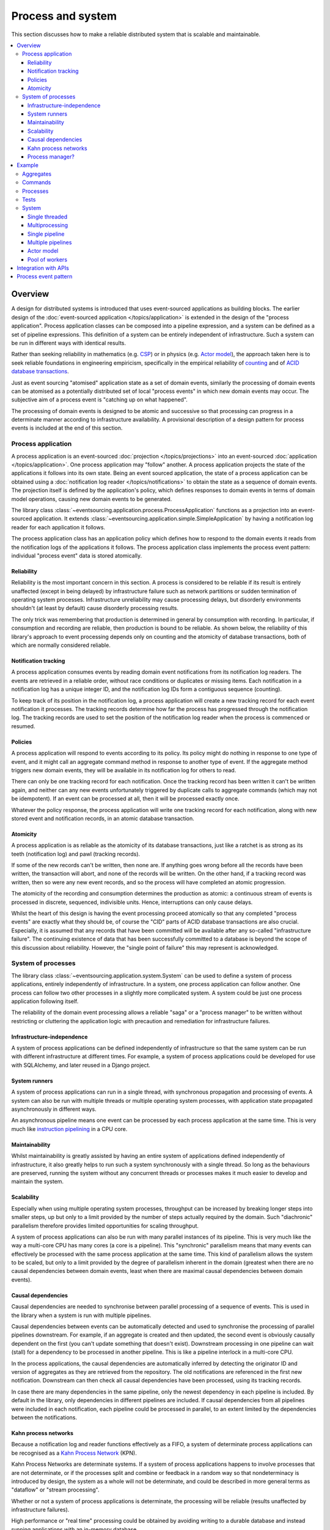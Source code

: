 ==================
Process and system
==================

This section discusses how to make a reliable distributed system
that is scalable and maintainable.

.. (If we can reject the pervasive description of `distributed systems
.. <https://en.wikipedia.org/wiki/Distributed_computing>`__ as a system of
.. passing messages, where `message passing means sending messages
.. <https://en.wikipedia.org/wiki/Message_passing>`__, then we do not need
.. to be concerned with the number of times a message is delivered, and can
.. avoid failing to find a good solution to the false problem of guaranteeing
.. once-only delivery of messages, which in itself doesn't determine the
.. processing as reliable. Hence we do not need to protect against "at least
.. once" delivery. We can avoid the restriction of making aggregate commands
.. idempotent. We can also avoid storing all the received messages in order to
.. de-duplicate and reorder.)

.. To limit this discussion even further, any programming errors in the policies or
.. aggregates of a process that may inadvertently define pathological behaviour are
.. considered to be a separate concern.

.. contents:: :local:


.. Please note, the code presented in the example below works only with the library's
.. SQLAlchemy record manager. Django support is planned, but not yet implemented. Support
.. for Cassandra is being considered but applications will probably be simple replications
.. of application state, due to the limited atomicity of Cassandra's lightweight transactions.
.. Cassandra could be used to archive events written firstly into a relational database.
.. Events could be removed from the relational database before storage limits are encountered.
.. Events missing in the relational database could be sourced from Cassandra.


Overview
========

A design for distributed systems is introduced that uses event-sourced
applications as building blocks. The earlier design of the
:doc:`event-sourced application </topics/application>` is extended in
the design of the "process application". Process application classes
can be composed into a pipeline expression, and a system can be defined as a
set of pipeline expressions. This definition of a system can be entirely
independent of infrastructure. Such a system can be run in different ways
with identical results.

Rather than seeking reliability in mathematics (e.g.
`CSP <https://en.wikipedia.org/wiki/Communicating_sequential_processes>`__)
or in physics (e.g. `Actor model <https://en.wikipedia.org/wiki/Actor_model>`__),
the approach taken here is to seek reliable foundations in engineering empiricism,
specifically in the empirical reliability of `counting <https://en.wikipedia.org/wiki/Counting>`__
and of `ACID database transactions <https://en.wikipedia.org/wiki/ACID_(computer_science)>`__.

Just as event sourcing "atomised" application state as a set of domain
events, similarly the processing of domain events can be atomised as a
potentially distributed set of local "process events" in which new domain
events may occur. The subjective aim of a process event is "catching up
on what happened".

The processing of domain events is designed to be atomic and successive
so that processing can progress in a determinate manner according to
infrastructure availability. A provisional description of a design
pattern for process events is included at the end of this section.


Process application
-------------------

A process application is an event-sourced :doc:`projection </topics/projections>`
into an event-sourced :doc:`application </topics/application>`. One
process application may "follow" another. A process application
projects the state of the applications it follows into its own state.
Being an event sourced application, the state of a process application
can be obtained using a :doc:`notification log reader  </topics/notifications>`
to obtain the state as a sequence of domain events. The projection itself
is defined by the application's policy, which defines responses to domain
events in terms of domain model operations, causing new domain events to
be generated.

The library class
:class:`~eventsourcing.application.process.ProcessApplication`
functions as a projection into an event-sourced application.
It extends :class:`~eventsourcing.application.simple.SimpleApplication`
by having a notification log reader for each application it follows.

The process application class has an application policy which defines
how to respond to the domain events it reads from the notification logs
of the applications it follows. The process application class implements
the process event pattern: individual "process event" data is
stored atomically.


Reliability
~~~~~~~~~~~

Reliability is the most important concern in this section. A process
is considered to be reliable if its result is entirely unaffected
(except in being delayed) by infrastructure failure such as network
partitions or sudden termination of operating system processes.
Infrastructure unreliability may cause processing delays, but disorderly
environments shouldn't (at least by default) cause disorderly processing
results.

The only trick was remembering that production is determined in general
by consumption with recording. In particular, if consumption and
recording are reliable, then production is bound to be reliable.
As shown below, the reliability of this library's approach to event
processing depends only on counting and the atomicity of database
transactions, both of which are normally considered reliable.


Notification tracking
~~~~~~~~~~~~~~~~~~~~~

A process application consumes events by reading domain event notifications
from its notification log readers. The events are retrieved in a reliable order,
without race conditions or duplicates or missing items. Each notification in a
notification log has a unique integer ID, and the notification log IDs form a
contiguous sequence (counting).

To keep track of its position in the notification log, a process application
will create a new tracking record for each event notification it processes.
The tracking records determine how far the process has progressed through
the notification log. The tracking records are used to set the position
of the notification log reader when the process is commenced or resumed.


Policies
~~~~~~~~

A process application will respond to events according to its policy. Its policy might
do nothing in response to one type of event, and it might call an aggregate command method
in response to another type of event. If the aggregate method triggers new domain events,
they will be available in its notification log for others to read.

There can only be one tracking record for each notification. Once the tracking record
has been written it can't be written again, and neither can any new events unfortunately
triggered by duplicate calls to aggregate commands (which may not be idempotent). If an
event can be processed at all, then it will be processed exactly once.

Whatever the policy response, the process application will write one tracking
record for each notification, along with new stored event and notification records,
in an atomic database transaction.


Atomicity
~~~~~~~~~

A process application is as reliable as the atomicity of its database transactions,
just like a ratchet is as strong as its teeth (notification log) and pawl (tracking
records).

If some of the new records can't be written, then none are. If anything goes wrong
before all the records have been written, the transaction will abort, and none of
the records will be written. On the other hand, if a tracking record was written,
then so were any new event records, and so the process will have completed an atomic
progression.

The atomicity of the recording and consumption determines the production as atomic:
a continuous stream of events is processed in discrete, sequenced, indivisible units.
Hence, interruptions can only cause delays.

Whilst the heart of this design is having the event processing proceed atomically
so that any completed "process events" are exactly what they should be, of course
the "CID" parts of ACID database transactions are also crucial. Especially, it is
assumed that any records that have been committed will be available after any
so-called "infrastructure failure". The continuing existence of data that has been
successfully committed to a database is beyond the scope of this discussion about
reliability. However, the "single point of failure" this may represent is acknowledged.


.. It is assumed that whatever records have been
.. committed by a process will not somehow be damaged by a sudden termination of the
.. process.


System of processes
-------------------

The library class :class:`~eventsourcing.application.system.System`
can be used to define a system of process applications,
entirely independently of infrastructure.
In a system, one process application can follow another. One process can
follow two other processes in a slightly more complicated system. A system
could be just one process application following itself.

The reliability of the domain event processing allows a reliable "saga" or
a "process manager" to be written without restricting or cluttering the application
logic with precaution and remediation for infrastructure failures.


Infrastructure-independence
~~~~~~~~~~~~~~~~~~~~~~~~~~~

A system of process applications can be defined independently of infrastructure so that the
same system can be run with different infrastructure at different times.
For example, a system of process applications could be developed for use with
SQLAlchemy, and later reused in a Django project.


System runners
~~~~~~~~~~~~~~

A system of process applications can run in a single thread,
with synchronous propagation and processing of events.
A system can also be run with multiple threads or multiple
operating system processes, with application state propagated
asynchronously in different ways.

An asynchronous pipeline means one event can be processed by
each process application at the same time. This is very much
like
`instruction pipelining <https://en.wikipedia.org/wiki/Instruction_pipelining>`__
in a CPU core.


Maintainability
~~~~~~~~~~~~~~~

Whilst maintainability is greatly assisted by having an entire
system of applications defined independently of infrastructure, it
also greatly helps to run such a system synchronously with a single
thread. So long as the behaviours are preserved, running the system
without any concurrent threads or processes makes it much easier to
develop and maintain the system.


Scalability
~~~~~~~~~~~

Especially when using multiple operating system processes, throughput
can be increased by breaking longer steps into smaller steps, up but
only to a limit provided by the number of steps actually required by
the domain. Such "diachronic" parallelism therefore provides limited
opportunities for scaling throughput.

A system of process applications can also be run with many parallel
instances of its pipeline. This is very much like the way a multi-core
CPU has many cores (a core is a pipeline). This "synchronic" parallelism
means that many events can effectively be processed with the same process
application at the same time. This kind of parallelism allows the system
to be scaled, but only to a limit provided by the degree of parallelism
inherent in the domain (greatest when there are no causal dependencies
between domain events, least when there are maximal causal dependencies
between domain events).


Causal dependencies
~~~~~~~~~~~~~~~~~~~

Causal dependencies are needed to synchronise between parallel processing of a
sequence of events. This is used in the library when a system is run with multiple
pipelines.

Causal dependencies between events can be automatically detected and used to synchronise
the processing of parallel pipelines downstream. For example, if an aggregate is created
and then updated, the second event is obviously causally dependent on the first (you can't
update something that doesn't exist). Downstream processing in one pipeline can wait (stall)
for a dependency to be processed in another pipeline. This is like a pipeline interlock in
a multi-core CPU.

In the process applications, the causal dependencies are automatically inferred by detecting
the originator ID and version of aggregates as they are retrieved from the repository. The
old notifications are referenced in the first new notification. Downstream can then check
all causal dependencies have been processed, using its tracking records.

In case there are many dependencies in the same pipeline, only the newest dependency in each
pipeline is included. By default in the library, only dependencies in different pipelines are
included. If causal dependencies from all pipelines were included in each notification, each
pipeline could be processed in parallel, to an extent limited by the dependencies between the
notifications.


.. If persistence were optional, this design could be used for high-performance applications
.. which would be understood to be less durable. Data could be streamed out asynchronously
.. and still stored atomically but after the processing notifications are available.
.. Resuming could then go back several steps, and perhaps a signal could be sent so
.. downstream restarts from an earlier step. Or maybe the new repeat processing could
.. be ignored by downstream, having already processed those items.


.. Refactoring
.. ~~~~~~~~~~~

.. Todo: Something about moving from a single process application to two. Migrate
.. aggregates by replicating those events from the notification log, and just carry
.. on.


Kahn process networks
~~~~~~~~~~~~~~~~~~~~~

Because a notification log and reader functions effectively as a FIFO, a system of
determinate process applications can be recognised as a `Kahn Process Network
<https://en.wikipedia.org/wiki/Kahn_process_networks>`__ (KPN).

Kahn Process Networks are determinate systems. If a system of process applications
happens to involve processes that are not determinate, or if the processes split and
combine or feedback in a random way so that nondeterminacy is introduced by design,
the system as a whole will not be determinate, and could be described in more general
terms as "dataflow" or "stream processing".

Whether or not a system of process applications is determinate, the processing will
be reliable (results unaffected by infrastructure failures).

High performance or "real time" processing could be obtained by avoiding writing to a
durable database and instead running applications with an in-memory database.


Process manager?
~~~~~~~~~~~~~~~~

A process application, specifically an aggregate combined with a policy in a process application,
could function effectively as a "saga", or "process manager", or "workflow manager". That is, it
could effectively control a sequence of steps involving other aggregates in other bounded contexts,
steps that might otherwise be controlled with a "long-lived transaction". It could 'maintain
the state of the sequence and determine the next processing step based on intermediate results',
to quote a phrase from Enterprise Integration Patterns. Exceptional "unhappy path" behaviour can
be implemented as part of the logic of the application.


Example
=======

The example below is suggestive of an orders-reservations-payments system.
The system automatically processes a new Order by making a Reservation, and
then a Payment; facts registered with the Order as they happen.

The behaviour of the system is entirely defined by the combination of the
aggregates and the policies of its process applications. This allows highly
maintainable code, code that is easily tested, easily understood, easily changed.

Below, the "orders, reservations, payments" system is run: firstly as a single
threaded system; then with multiprocessing using a single pipeline; with multiple
pipelines; and finally with actors.


Aggregates
----------

In the code below, event-sourced aggregates are defined for orders, reservations,
and payments. The ``Order`` class is for "orders". The ``Reservation`` class is
for "reservations". And the ``Payment`` class is for "payments".

In the model below, an order can be created. A new order
can be set as reserved, which involves a reservation
ID. Having been created and reserved, an order can be
set as paid, which involves a payment ID.

.. code:: python

    from eventsourcing.domain.model.aggregate import AggregateRoot


    class Order(AggregateRoot):
        def __init__(self, command_id=None, **kwargs):
            super(Order, self).__init__(**kwargs)
            self.command_id = command_id
            self.is_reserved = False
            self.is_paid = False

        class Event(AggregateRoot.Event):
            pass

        class Created(Event, AggregateRoot.Created):
            def __init__(self, **kwargs):
                assert 'command_id' in kwargs, kwargs
                super(Order.Created, self).__init__(**kwargs)

        class Reserved(Event):
            def mutate(self, order):
                order.is_reserved = True
                order.reservation_id = self.reservation_id

        class Paid(Event):
            def mutate(self, order):
                order.is_paid = True
                order.payment_id = self.payment_id

        def set_is_reserved(self, reservation_id):
            assert not self.is_reserved, "Order {} already reserved.".format(self.id)
            self.__trigger_event__(
                Order.Reserved, reservation_id=reservation_id
            )

        def set_is_paid(self, payment_id):
            assert not self.is_paid, "Order {} already paid.".format(self.id)
            self.__trigger_event__(
                self.Paid, payment_id=payment_id, command_id=self.command_id
            )


A reservation can also be created. A reservation has an ``order_id``.

.. code:: python

    class Reservation(AggregateRoot):
        def __init__(self, order_id, **kwargs):
            super(Reservation, self).__init__(**kwargs)
            self.order_id = order_id

        class Created(AggregateRoot.Created):
            pass


Similarly, a payment can be created. A payment also has an ``order_id``.

.. code:: python

    class Payment(AggregateRoot):
        def __init__(self, order_id, **kwargs):
            super(Payment, self).__init__(**kwargs)
            self.order_id = order_id

        class Created(AggregateRoot.Created):
            pass


.. Factory
.. -------
..
.. The orders factory ``create_order()`` is decorated with the ``@retry`` decorator,
.. to be resilient against both concurrency conflicts and any operational errors.
..
.. .. code:: python
..
..     from eventsourcing.domain.model.decorators import retry
..     from eventsourcing.exceptions import OperationalError, RecordConflictError
..
..     @retry((OperationalError, RecordConflictError), max_attempts=10, wait=0.01)
..     def create_order():
..         order = Order.__create__()
..         order.__save__()
..         return order.id

.. Todo: Raise and catch ConcurrencyError instead of RecordConflictError (convert somewhere
.. or just raise ConcurrencyError when there is a record conflict?).

The behaviours of this domain model can be fully tested
with simple test cases, without involving any other components.


Commands
--------

Commands have been discussed so far as methods on aggregate objects. Here, system
commands are introduced, as event sourced aggregates created within a separate
commands application.

One advantage of using a separate commands application is that commands can be
introduced into an event processing system without risk of interrupting the flow
of event processing by the process applications (due to potential contention
writing to the application's notification log). The command applications need not
follow any other application, and so there is no event processing to interrupt.
Hence, normal application command methods can be used on command applications
to create commands, and another process application will follow the commands
application and thereby process the commands.

Another advantage of having distinct commands is that old commands can be
used to check the same application state is generated by a new version
of the system.


.. System command aggregates can
.. be created, and set as "done". A commands process application can be followed by other
.. applications. This provides a standard interface for system input.

In the example below, the command class ``CreateOrder`` is defined using the
library's command class, :class:`~eventsourcing.domain.model.command.Command`, which
introduces the name ``Command`` for use in domain models, and which
extends the library's :class:`~eventsourcing.domain.model.aggregate.AggregateRoot`
class with a method ``done()`` and a property ``is_done``.

The ``CreateOrder`` class extends the library's
:class:`~eventsourcing.domain.model.command.Command`
class with an event sourced ``order_id`` attribute, which
will be used to associate the command's objects
with the orders created by the system in response.

.. code:: python

    from eventsourcing.domain.model.command import Command
    from eventsourcing.domain.model.decorators import attribute


    class CreateOrder(Command):

        class Created(Command.Created):
            pass

        @attribute
        def order_id(self):
            pass


A ``CreateOrder`` command can be assigned an order ID. Its ``order_id`` is initially ``None``.

The behaviour of a system command aggregate can be fully tested with simple test cases,
without involving any other components.

.. code:: python

    from uuid import uuid4

    def test_create_order_command():
        # Create a "create order" command.
        cmd = CreateOrder.__create__()

        # Check the initial values.
        assert cmd.order_id is None
        assert cmd.is_done is False

        # Assign an order ID.
        order_id = uuid4()
        cmd.order_id = order_id
        assert cmd.order_id == order_id

        # Mark the command as "done".
        cmd.done()
        assert cmd.is_done is True

        # Check the events.
        events = cmd.__batch_pending_events__()
        assert len(events) == 3
        assert isinstance(events[0], CreateOrder.Created)
        assert isinstance(events[1], CreateOrder.AttributeChanged)
        assert isinstance(events[2], CreateOrder.Done)


    # Run the test.
    test_create_order_command()


Processes
---------

A process application has a policy. The policy may respond to a domain
event by calling a command method on an aggregate.

The orders process responds to new commands by creating a new ``Order``. It responds
to new reservations by setting an ``Order`` as reserved. And it responds to a new ``Payment``,
by setting an ``Order`` as paid.

.. code:: python

    from eventsourcing.application.process import ProcessApplication
    from eventsourcing.utils.topic import resolve_topic


    class Orders(ProcessApplication):
        persist_event_type=Order.Event

        @staticmethod
        def policy(repository, event):
            if isinstance(event, CreateOrder.Created):
                return Order.__create__(command_id=event.originator_id)

            elif isinstance(event, Reservation.Created):
                # Set the order as reserved.
                order = repository[event.order_id]
                assert not order.is_reserved
                order.set_is_reserved(event.originator_id)

            elif isinstance(event, Payment.Created):
                # Set the order as paid.
                order = repository[event.order_id]
                assert not order.is_paid
                order.set_is_paid(event.originator_id)

The reservations process application responds to an ``Order.Created`` event
by creating a new ``Reservation`` aggregate.

.. code:: python

    class Reservations(ProcessApplication):
        @staticmethod
        def policy(repository, event):
            if isinstance(event, Order.Created):
                return Reservation.__create__(order_id=event.originator_id)


The payments process application responds to an ``Order.Reserved`` event
by creating a new ``Payment``.

.. code:: python

    class Payments(ProcessApplication):
        @staticmethod
        def policy(repository, event):
            if isinstance(event, Order.Reserved):
                return Payment.__create__(order_id=event.originator_id)


Additionally, the library class
:class:`~eventsourcing.application.command.CommandProcess`
is extended by defining a policy that responds to ``Order.Created``
events by setting the ``order_id`` on the command. It also
responds to ``Order.Paid`` events by setting the command as done.
An alternative approach to updating the command may involve creating
separate "command response" aggregates.

.. code:: python

    from eventsourcing.application.command import CommandProcess
    from eventsourcing.domain.model.decorators import retry
    from eventsourcing.exceptions import OperationalError, RecordConflictError


    class Commands(CommandProcess):
        @staticmethod
        def policy(repository, event):
            if isinstance(event, Order.Created):
                cmd = repository[event.command_id]
                cmd.order_id = event.originator_id
            elif isinstance(event, Order.Paid):
                cmd = repository[event.command_id]
                cmd.done()

        @staticmethod
        @retry((OperationalError, RecordConflictError), max_attempts=10, wait=0.01)
        def create_order():
            cmd = CreateOrder.__create__()
            cmd.__save__()
            return cmd.id

The ``@retry`` decorator here tries to overcome contention writing to the
``Commands`` notification log.

Please note, the ``__save__()`` method of aggregates shouldn't be called in a process policy,
because pending events from both new and changed aggregates will be automatically collected by
the process application after its ``policy()`` method has returned. To be reliable, a process
application needs to commit all the event records atomically with a tracking record, and calling
``__save__()`` will instead commit events in a separate transaction. Policies should normally
return new aggregates to the caller, but do not need to return existing aggregates that have
been accessed or changed.


Tests
-----

Process policies are just functions, and are easy to test.

In the orders policy test below, an existing order is marked as reserved because
a reservation was created. The only complication comes from needing to prepare
at least a fake repository and a domain event, given as required arguments when
calling the policy in the test. If the policy response depends on already existing
aggregates, they will need to be added to the fake repository. A Python dict can
function effectively as a fake repository in such tests. It seems simplest to
directly use the model domain event classes and aggregate classes in these tests,
rather than coding `test doubles <https://martinfowler.com/bliki/TestDouble.html>`__.

.. code:: python

    from eventsourcing.application.sqlalchemy import SQLAlchemyApplication

    def test_orders_policy():
        # Prepare repository with a real Order aggregate.
        order = Order.__create__(command_id=None)
        repository = {order.id: order}

        # Check order is not reserved.
        assert not order.is_reserved

        # Process reservation created.
        with Orders.bind(SQLAlchemyApplication) as orders:
            event = Reservation.Created(originator_id=uuid4(), originator_topic='', order_id=order.id)
            orders.policy(repository=repository, event=event)

        # Check order is reserved.
        assert order.is_reserved


    # Run the test.
    test_orders_policy()

The class method ``bind()`` simply calls ``mixin()`` to obtain a new object class
which has ``Orders`` and ``SQLAlchemyApplication`` as bases, which is immediately
constructed into a process application object. Using a process application
object as a context manager ensures it is finally closed.

In the payments policy test below, a new payment is created because an order
was reserved.

.. code:: python

    def test_payments_policy():

        # Prepare repository with a real Order aggregate.
        order = Order.__create__(command_id=None)
        repository = {order.id: order}

        # Check payment is created whenever order is reserved.
        with Payments.bind(SQLAlchemyApplication) as payments:
            event = Order.Reserved(originator_id=order.id, originator_version=1)
            payment = payments.policy(repository=repository, event=event)

        assert isinstance(payment, Payment), payment
        assert payment.order_id == order.id


    # Run the test.
    test_payments_policy()

It isn't necessary to return changed aggregates from the policy. The test
will already have a reference to the aggregate, since it will have constructed
the aggregate before passing it to the policy in the fake repository, so the test
will already be in a good position to check that already existing aggregates are
changed by the policy as expected. The test gives a ``repository`` to the policy,
which contains the ``order`` aggregate expected by the policy.

.. To explain a little bit, in normal use, when new events are retrieved
.. from an upstream notification log, the ``policy()`` method is called by the
.. ``call_policy()`` method of the ``Process`` class. The ``call_policy()`` method wraps
.. the process application's aggregate repository with a wrapper that detects which
.. aggregates are used by the policy, and calls the ``policy()`` method with the events
.. and the wrapped repository. New aggregates returned by the policy are appended
.. to this list. New events are collected from this list of aggregates by getting
.. any (and all) pending events. The records are then committed atomically with the
.. tracking record. Calling ``__save__()`` will avoid the new events being included
.. in this mechanism and will spoil the reliability of the process. As a rule, don't
.. ever call the ``__save__()`` method of new or changed aggregates in a process
.. application policy. And always use the given ``repository`` to retrieve aggregates,
.. rather than the original process application's repository (``self.repository``)
.. which doesn't detect which aggregates were used when your policy was called.

System
------

A system of process applications can be defined using one or many pipeline expressions.

The expression ``A | A`` would have a process application class called ``A`` following
itself. The expression ``A | B | C`` would have ``A`` followed by ``B`` and ``B``
followed by ``C``. This can perhaps be recognised as the "pipes and filters" pattern,
where the process applications function effectively as the filters.

In this example, firstly the ``Orders`` process will follow the ``Commands`` process
so that orders can be created. The ``Commands`` process will follow the ``Orders`` process,
so that commands can be marked as done when processing is complete.

.. code:: python

    commands_pipeline = Commands | Orders | Commands

Similarly, the ``Orders`` process and the ``Reservations`` process will follow
each other. Also the ``Orders`` and the ``Payments`` process will follow each other.

.. code:: python

    reservations_pipeline = Orders | Reservations | Orders
    payments_pipeline = Orders | Payments | Orders

The orders-reservations-payments system can be defined using these pipeline expressions.

.. code:: python

    from eventsourcing.application.system import System

    system = System(commands_pipeline, reservations_pipeline, payments_pipeline)

This is equivalent to a system defined with the following single pipeline expression.

.. code:: python

    pipeline = Commands | Orders | Reservations | Orders | Payments | Orders | Commands

    system = System(pipeline)

Although a process application class can appear many times in the pipeline
expressions, there will only be one instance of each process when the pipeline
system is instantiated. Each application can follow one or many applications,
and can be followed by one or many applications.

The system above is defined entirely without infrastructure, and can be
run by providing an ``infrastructure_class`` when constructing a
runner. For example, the ``system`` can be run using the library's
:class:`~eventsourcing.application.system.SingleThreadedRunner`
with ``infrastructure_class`` as
:class:`~eventsourcing.application.sqlalchemy.SQLAlchemyApplication`,
which means SQLAlchemy will be used to store data.

If a system runner is used as a context manager, then it will be started
automatically and finally closed.

.. code:: python

    from eventsourcing.application.system import SingleThreadedRunner

    with SingleThreadedRunner(system,
                              infrastructure_class=SQLAlchemyApplication,
                              setup_tables=True):

        # Do stuff here...
        pass


For convenience, let's redefine ``system`` to use an infrastructure class
by default. It's still possible to pass an application infrastructure class
to system runners, and override this default, but setting a default infrastructure
class on the system object helps to keep these examples simple. For the same
reason ``setup_tables`` is set ``True``, which means database tables will be
created automatically in the examples below.

.. code:: python

    system = System(pipeline,
        infrastructure_class=SQLAlchemyApplication,
        setup_tables=True
    )


State is propagated between process applications through notification logs only. This can
perhaps be recognised as the "bounded context" pattern. Each application can access only
the aggregates it has created. For example, an ``Order`` aggregate created by the ``Orders``
process is available in neither the repository of ``Reservations`` nor the repository of
``Payments``. If an application could directly use the aggregates of another
application, then processing could produce different results at different times, and in consequence
the processing wouldn't be reliable. If necessary, a process application could replicate the
state of an aggregate within its own context in an application it is following, by projecting
its events as they are read from an upstream notification log.


Single threaded
~~~~~~~~~~~~~~~

If the ``system`` object is used with the library class
:class:`~eventsourcing.application.system.SingleThreadedRunner`, the process
applications will run in a single thread in the current process.
Events will be processed with synchronous handling of prompts,
so that policies effectively call each other recursively, according
to which applications each is followed by.

In the example below, the ``system`` object is used directly as a context
manager. Using the ``system`` object in this manner implicitly constructs
a :class:`~eventsourcing.application.system.SingleThreadedRunner`, but this
only works because ``system`` was constructed above with an ``infrastructure_class``.
The process applications in this example will share an in-memory SQLite database,
which is the default.

.. code:: python

    with system:

        # Create "create order" command.
        cmd_id = system.commands.create_order()

        # Check the command has an order ID and is done.
        cmd = system.commands.repository[cmd_id]
        assert cmd.order_id
        assert cmd.is_done

        # Check the order is reserved and paid.
        order = system.orders.repository[cmd.order_id]
        assert order.is_reserved
        assert order.is_paid

        # Check the reservation exists.
        reservation = system.reservations.repository[order.reservation_id]

        # Check the payment exists.
        payment = system.payments.repository[order.payment_id]


Everything happens synchronously, in a single thread, so that by the time
``create_order()`` has returned, the system pipeline has already processed the
command, which can be retrieved from the "commands" repository.

Running the system with a single thread and an in-memory database is
useful when developing and testing a system of process applications,
because it runs very quickly and the behaviour is very easy to follow.


Multiprocessing
~~~~~~~~~~~~~~~

The example below shows the same system of process applications running in
different operating system processes, using the library's
:class:`~eventsourcing.application.system.MultiprocessRunner`
class (which uses Python's ``multiprocessing`` library).

Running the system with multiple operating system processes means the different processes
are running concurrently, so that as the payment is made for one order, another order might
get reserved, whilst a third order is at the same time created.

.. (For those concerned about having too much data in the relational database, it
.. would be possible to expand capacity by: replicating events from the relational
.. database to a more scalable distributed database; changing the event store to
.. read older events from the distributed database if the relational database doesn't
.. have those events, and then removing older events and older snapshots from the
.. relational database. Snapshotting could be configured to avoid getting
.. events from the distributed database for normal operations. The relational database
.. could than have a relatively constant  volume of data. Following the analogy
.. with CPUs, the relational database might correspond to the L2 cache, and the
.. distributed database might correspond to the L3 cache. Please note, this idea
.. isn't currently implemented in the library.)

In this example, the process applications share a MySQL database.

.. code:: python

    import os

    os.environ['DB_URI'] = 'mysql+pymysql://{}:{}@{}/eventsourcing'.format(
        os.getenv('MYSQL_USER', 'root'),
        os.getenv('MYSQL_PASSWORD', ''),
        os.getenv('MYSQL_HOST', '127.0.0.1'),
    )


The process applications could each use their own separate database. If the
process applications were using different databases, upstream notification
logs would need to be presented in an API, so that downstream could read
notifications from a remote notification log, as discussed in the section
about notifications (using separate databases is not currently supported
by the :class:`~eventsourcing.application.system.MultiprocessRunner` class).

The MySQL database needs to be created before running the next bit of code.

.. code::

    $ mysql -e "CREATE DATABASE eventsourcing;"


Single pipeline
~~~~~~~~~~~~~~~

The code below uses the library's
:class:`~eventsourcing.application.multiprocess.MultiprocessRunner`
class to run the ``system``. It will start one operating system
process for each process application in the system, which in this
example will give a pipeline with four child operating system processes.

The operating system processes can be started by using the ``runner``
object as a context manager.

.. code:: python

    from eventsourcing.application.multiprocess import MultiprocessRunner


    @retry((AssertionError, KeyError), max_attempts=100, wait=0.5)
    def assert_eventually_done(repository, cmd_id):
        """Checks the command is eventually done."""
        assert repository[cmd_id].is_done


    with MultiprocessRunner(system):

        # Create "create order" command.
        cmd_id = system.commands.create_order()

        # Wait for the processing to complete....
        assert_eventually_done(system.commands.repository, cmd_id)

        # Check the command has an order ID and is done.
        cmd = system.commands.repository[cmd_id]
        assert cmd.order_id

        # Check the order is reserved and paid.
        order = system.orders.repository[cmd.order_id]
        assert order.is_reserved
        assert order.is_paid

        # Check the reservation exists.
        reservation = system.reservations.repository[order.reservation_id]

        # Check the payment exists.
        payment = system.payments.repository[order.payment_id]


.. Each operating system processes runs a loop that begins by making a call to get prompts
.. pushed from upstream. Prompts are pushed downstream after events are recorded. The prompts
.. are responded to immediately by pulling and processing the new events. If the call to get
.. new prompts times out, then any new events in upstream notification logs are pulled anyway,
.. so that the notification log is effectively polled at a regular interval. The upstream log
.. is also pulled when the process starts. Hence if upstream suffers a sudden termination just
.. before the prompt is pushed, or downstream suffers a sudden termination just after receiving
.. the prompt, the processing will continue promptly and correctly after the process is restarted,
.. even though the prompt was lost. Please note, prompts merely reduce latency of polling, and
.. the system could function without them (just with more latency).


.. Because the orders are created with a second instance of the ``Orders`` process
.. application, rather than e.g. a command process application that is followed
.. by the orders process, there will be contention and conflicts writing to the
.. orders process notification log. The example was designed to cause this contention,
.. and the ``@retry`` decorator was applied to the ``create_order()`` factory, so
.. when conflicts are encountered, the operation will be retried and will most probably
.. eventually succeed. For the same reason, the same ``@retry``  decorator is applied
.. the ``run()`` method of the library class ``Process``. Contention is managed successfully
.. with this approach.
..
.. Todo: Change this to use a command logging process application, and have the Orders process follow it.

Multiple pipelines
~~~~~~~~~~~~~~~~~~

The system can run with many instances of its pipeline. In
this case, each process application in the system can have many
operating system processes, and so can process many events at the
same time.

In the example below, there will be three instances of the system
pipeline, giving twelve child operating system processes altogether.
Fifteen orders will processed by the system altogether, five in each
pipeline.

.. code:: python

    num_pipelines = 3
    num_orders = 15

Pipelines have integer IDs. In this example, the pipeline IDs are ``[0, 1, 2]``.

.. code:: python

    pipeline_ids = range(num_pipelines)

It would be possible to run the system with e.g. pipelines 0-7 on one machine, pipelines 8-15
on another machine, and so on.

The ``pipeline_ids`` are given to the
:class:`~eventsourcing.application.multiprocess.MultiprocessRunner`
class when the ``runner`` is constructed.

In the example below, with the multiprocessing system running each of the
process applications as a separate operating system process, and the commands
process application constructed in the current process, commands are created
in each pipeline of the commands process, which causes orders to be processed
by the system.


.. code:: python

    with MultiprocessRunner(system, pipeline_ids=pipeline_ids):

        command_ids = []
        while True:
            if len(command_ids) >= num_orders:
                break

            for pipeline_id in pipeline_ids:
                system.commands.change_pipeline(pipeline_id)
                cmd_id = system.commands.create_order()
                command_ids.append(cmd_id)

        # Check all commands are eventually done.
        for command_id in command_ids:
            assert_eventually_done(system.commands.repository, command_id)


Especially if cluster scaling is automated, it would be useful for processes to be distributed
automatically across the cluster. Actor model seems like a possible foundation for such automation.


.. There are other ways in which the reliability could be relaxed...


Actor model
~~~~~~~~~~~

An Actor model library, in particular the `Thespian Actor Library
<https://github.com/kquick/Thespian>`__, can be used to run
a pipelined system of process applications as actors.

The example below runs with Thespian's "simple system base".
The actors will run by sending messages recursively.

.. code:: python

    from eventsourcing.application.actors import ActorsRunner

    with ActorsRunner(system, pipeline_ids=pipeline_ids):

        # Create new orders.
        command_ids = []
        while True:
            if len(command_ids) >= num_orders:
                break

            for pipeline_id in pipeline_ids:

                # Change the pipeline for the command.
                system.commands.change_pipeline(pipeline_id)

                # Create a "create new order" command.
                cmd_id = system.commands.create_order()
                command_ids.append(cmd_id)


        # Check all commands are eventually done.
        for i, command_id in enumerate(command_ids):
            assert_eventually_done(system.commands.repository, command_id)

An Thespian "system base" other than the default "simple system base" can be
started by calling the functions ``start_multiproc_tcp_base_system()`` or
``start_multiproc_queue_base_system()`` before starting the system actors.

The base system can be shutdown by calling ``shutdown_actor_system()``, which
will shutdown any actors that are running in that base system.

With the "multiproc" base systems, the process application system actors will
be started in separate operating system processes. After they have been started,
they will continue to run until they are shutdown. The system actors can be started
by calling ``actors.start()``. The actors can be shutdown with ``actors.shutdown()``.

If ``actors`` is used as a context manager, as above, the ``start()`` method is
called when the context manager enters. The ``close()`` method is called
when the context manager exits. By default the ``shutdown()`` method
is not called by ``close()``. If ``ActorsRunner`` is constructed with ``shutdown_on_close=True``,
which is ``False`` by default, then the actors will be shutdown by ``close()``, and so
also when the context manager exits. Event so, shutting down the system actors will not
shutdown a "mutliproc" base system.

.. These methods can be used separately. A script can be called to initialise the base
.. system. Another script can start the system actors. Another script can be called to
.. send system commands, so that the system actors actually do some work. Another script
.. can be used to shutdown the system actors. And another can be used to shutdown the
.. base system. That may help operations. Please refer to the
.. `Thespian documentation <http://thespianpy.com/doc>`__ for more information about
.. `dynamic source loading <http://thespianpy.com/doc/in_depth.html>`__.

.. A system actor could start an actor for each pipeline-stage
.. when its address is requested, or otherwise make sure there is
.. one running actor for each process application-pipeline.
..
.. Actor processes could be automatically distributed across a cluster. The
.. cluster could auto-scale according to CPU usage (or perhaps network usage).
.. New nodes could run a container that begins by registering with the actor
.. system, (unless there isn't one, when it begins an election to become leader?)
.. and the actor system could run actors on it, reducing the load on other nodes.
..
.. Prompts from one process application-pipeline could be sent to another
.. as actor messages, rather than with a publish-subscribe service. The address
.. could be requested from the system, and the prompt sent directly.
..
.. To aid development and testing, actors could run without any
.. parallelism, for example with the "simpleSystemBase" actor
.. system in Thespian.
..
.. Scaling the system could be automated with the help of actors. A system actor
.. (started how? leader election? Kubernetes configuration?) could increase or
.. decrease the number of system pipelines, according to the rate at which events
.. are being added to the system command process, compared to the known (or measured)
.. rate at which commands can be processed by the system. If there are too many actors
.. dying from lack of work, then to reduce latency of starting an actor for each event
.. (extreme case), the number of pipelines could be reduced, so that there are enough
.. events to keep actors alive. If there are fewer pipelines than nodes, then some nodes
.. will have nothing to do, and can be easily removed from the cluster. A machine that
.. continues to run an actor could be more forcefully removed by killing the remaining
.. actors and restarting them elsewhere. Maybe heartbeats could be used to detect
.. when an actor has been killed and needs restarting? Maybe it's possible to stop
.. anything new from being started on a machine, so that it can eventually be removed
.. without force.


.. However, it seems that actors aren't a very reliable way of propagating application
.. state. The reason is that actor frameworks will not, in a single atomic transaction,
.. remove an event from its inbox, and also store new domain events, and also write
.. to another actor's inbox. Hence, for any given message that has been received, one
.. or two of those things could happen whilst the other or others do not.
..
.. For example what happens when the actor suddenly terminates after a new domain event
.. has been stored but before the event can be sent as a message? Will the message never be sent?
.. If the actor records which messages have been sent, what if the actor suddenly terminates after
.. the message is sent but before the sending could be recorded? Will there be a duplicate?
..
.. Similarly, if normally a message is removed from an actor's inbox and then new domain
.. event records are made, what happens if the actor suddenly terminates before the new
.. domain event records can be committed?
..
.. If something goes wrong after one thing has happened but before another thing
.. has happened, resuming after a breakdown will cause duplicates or missing items
.. or a jumbled sequence. It is hard to understand how this situation can be made reliable.
..
.. And if a new actor is introduced after the application has been generating events
.. for a while, how does it catch up? If there is a separate way for it to catch up,
.. switching over to receive new events without receiving duplicates or missing events
.. or stopping the system seems like a hard problem.
..
.. In some applications, reliability may not be required, for example with some
.. analytics applications. But if reliability does matter, if accuracy if required,
.. remedies such as resending and deduplication, and waiting and reordering, seem
.. expensive and complicated and slow. Idempotent operations are possible but it
.. is a restrictive approach. Even with no infrastructure breakdowns, sending messages
.. can overrun unbounded buffers, and if the buffers are bounded, then write will block.
.. The overloading can be remedied by implementing back-pressure, for which a standard
.. has been written.
..
.. Even if durable FIFO channels were used to send messages between actors, which would
.. be quite slow relative to normal actor message sending, unless the FIFO channels were
.. written in the same atomic transaction as the stored event records, and removing the
.. received event from the in-box, in other words, the actor framework and the event
.. sourcing framework were intimately related, the process wouldn't be reliable.
..
.. Altogether, this collection of issues and remedies seems exciting at first but mostly
.. inhibits confidence that the actor model offers a simple, reliable, and maintainable
.. approach to propagating the state of an application. It seems like a unreliable
.. approach for projecting the state of an event sourced application, and therefore cannot
.. be the basis of a reliable system that processes domain events by generating other
.. domain events. Most of the remedies each seem much more complicated than the notification
.. log approach implemented in this library.
..
.. It may speed a system to send events as messages, and if events are sent as messages
.. and they happen to be received in the correct order, they can be consumed in that way,
.. which should save reading new events from the database, and will therefore help to
.. avoid the database bottlenecking event propagation, and also races if the downstream
.. process is reading notifications from a lagging database replica. But if new events are generated
.. and stored because older events are being processed, then to be reliable, to underwrite the
.. unreliability of sending messages, the process must firstly produce reliable
.. records, before optionally sending the events as prompts. It is worth noting that sending
.. events as prompts loads the messaging system more heavily that just sending empty prompts,
.. so unless the database is a bottleneck for reading events, then sending events as
.. messages might slow down the system (sending events is slower than sending empty prompts
.. when using multiprocessing and Redis on a laptop).
..
.. The low-latency of sending messages can be obtained by pushing empty prompts. Prompts could
.. be rate limited, to avoid overloading downstream processes, which wouldn't involve any loss
.. in the delivery of events to downstream processes. The high-throughput of sending events as
.. messages directly between actors could help avoid database bandwidth problems. But in case
.. of any disruption to the sequence, high-accuracy in propagating a sequence of events can be
.. obtained, in the final resort if not the first, by pulling events from a notification log.

.. Although propagating application state by sending events as messages with actors doesn't
.. seem to offer a reliable way of projecting the state of an event-sourced application, actors
.. do seem like a great way of orchestrating a system of event-sourced process applications. The "based
.. on physics" thing seems to fit well with infrastructure, which is inherently imperfect.
.. We just don't need by default to instantiate unbounded nondeterminism for every concern
.. in the system. But since actors can fail and be restarted automatically, and since a process
.. application needs to be run by something. it seems that an actor and process process
.. applications-pipelines go well together. The process appliation-actor idea seems like a
.. much better idea that the aggregate-actor idea. Perhaps aggregates could also usefully be actors,
.. but an adapter would need to be coded to process messages as commands, to return pending events as
.. messages, and so on, to represent themselves as message, and so on. It can help to have many
.. threads running consecutively through an aggregate, especially readers. The consistency of the
.. aggregate state is protected with optimistic concurrency control. Wrapping an aggregate as
.. an actor won't speed things up, unless the actor is persistent, which uses resources. Aggregates
.. could be cached inside the process application-pipeline, especially if it is know that they will
.. probably be reused.

.. Todo: Method to fastforward an aggregate, by querying for and applying new events?



Pool of workers
~~~~~~~~~~~~~~~

An alternative to having a thread dedicated to every process application for each pipeline,
the prompts could be sent to via a queue to a pool of workers, which change pipeline and
application according to the prompt. Causal dependencies would be needed for all notifications,
which is not the library default. The library does not currently support processing events with
a pool of workers.


Integration with APIs
=====================

Integration with systems that present a server API or otherwise need to
be sent messages (rather than using notification logs), can be integrated by
responding to events with a policy that uses a client to call the API or
send a message. However, if there is a breakdown during the API call, or
before the tracking record is written, then to avoid failing to make the call,
it may happen that the call is made twice. If the call is not idempotent,
and is not otherwise guarded against duplicate calls, there may be consequences
to making the call twice, and so the situation cannot really be described as reliable.

If the server response is asynchronous, any callbacks that the server will make
could be handled by calling commands on aggregates. If callbacks might be retried,
perhaps because the handler crashes after successfully calling a command but before
returning successfully to the caller, unless the callbacks are also tracked (with
exclusive tracking records written atomically with new event and notification records)
the aggregate commands will need to be idempotent, or otherwise guarded against duplicate
callbacks. Such an integration could be implemented as a separate "push-API adapter"
process, and it might be useful to have a generic implementation that can be reused,
with documentation describing how to make such an integration reliable, however the
library doesn't currently have any such adapter process classes or documentation.


.. Todo: Have a simpler example that just uses one process,
.. instantiated without subclasses. Then defined these processes
.. as subclasses, so they can be used in this example, and then
.. reused in the operating system processes.

.. Todo: "Instrument" the tracking records (with a notification log?) so we can
.. measure how far behind downstream is processing events from upstream.

.. Todo: Maybe a "splitting" process that has two applications, two
.. different notification logs that can be consumed separately.

.. Todo: It would be possible for the tracking records of one process to
.. be presented as notification logs, so an upstream process
.. pull information from a downstream process about its progress.
.. This would allow upstream to delete notifications that have
.. been processed downstream, and also perhaps the event records.
.. All tracking records except the last one can be removed. If
.. processing with multiple threads, a slightly longer history of
.. tracking records may help to block slow and stale threads from
.. committing successfully. This hasn't been implemented in the library.

.. Todo: Something about deleting old tracking records automatically.

Process event pattern
=====================

`draft`

A set of EVENT SOURCED APPLICATIONS can be composed into a system of applications. Application state can be propagated to other applications. Application state is defined by domain event records that have been committed. Each application has a policy which defines how it responds to the domain events it processes.

Infrastructure may fail at any time. Although committed database transactions are expected to be durable, the operating system processes, the network, and the databases may go down at any time. Depending on the system design, application state may be adversely affected by infrastructure failures.

Therefore…

Use counting to sequence the domain events of an application. Use a unique constraint to make sure only one domain event is recorded for each position. Ensure there are no gaps by calculating the next position from the last recorded position. Also use counting to follow the domain events of an upstream application. Use a tracking record to store the current position in the upstream sequence. Use a unique constraint to make sure tracking can be recorded for each upstream domain event only once.

Use atomic database transactions to record process event atomically. Include the tracking position,
the new domain events created by application policy, and their position in the application’s sequence.
Use an object class (or other data type) called "ProcessEvent" to keep these data together, so that
they can be passed into functions as a single argument.

Then, the distributed system can be considered reliable in the sense that the facts in the database will represent either that a process event occurred or that it didn’t occur, and so application state will by entirely unaffected by infrastructure failures.

Event sourced applications may be implemented with EVENT SOURCED AGGREGATES.  To scale the system, use CAUSAL DEPENDENCIES to synchronise parallel pipelines. Use SYSTEM RUNNERS to bind system to infrastructure it needs to run.

